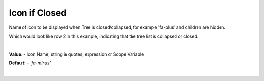 Icon if Closed
==============

Name of icon to be displayed when Tree is closed/collapsed, for example 'fa-plus' and children are hidden.

.. image::  ../../images/gcs/web/wgc-treeview-closed-icon.png

Which would look like row 2 in this example, indicating that the tree list is collapsed or closed.

.. image:: ../../images/gcs/web/webgc-treeview.png

|

**Value:** - Icon Name, string in quotes; expression or Scope Variable

**Default:** - *'fa-minus'*

|
